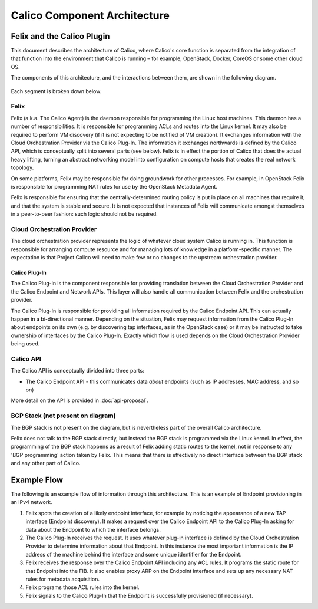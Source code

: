 .. # Copyright (c) Metaswitch Networks 2015. All rights reserved.
   #
   #    Licensed under the Apache License, Version 2.0 (the "License"); you may
   #    not use this file except in compliance with the License. You may obtain
   #    a copy of the License at
   #
   #         http://www.apache.org/licenses/LICENSE-2.0
   #
   #    Unless required by applicable law or agreed to in writing, software
   #    distributed under the License is distributed on an "AS IS" BASIS,
   #    WITHOUT WARRANTIES OR CONDITIONS OF ANY KIND, either express or
   #    implied. See the License for the specific language governing
   #    permissions and limitations under the License.

Calico Component Architecture
=============================

Felix and the Calico Plugin
---------------------------

This document describes the architecture of Calico, where Calico's core
function is separated from the integration of that function
into the environment that Calico is running – for example, OpenStack,
Docker, CoreOS or some other cloud OS.

The components of this architecture, and the interactions between them,
are shown in the following diagram.

.. figure:: _static/calico_API_arch_Sept_2014.png
   :alt:

Each segment is broken down below.

Felix
^^^^^

Felix (a.k.a. The Calico Agent) is the daemon responsible for
programming the Linux host machines. This daemon has a number of
responsibilities. It is responsible for programming ACLs and routes into
the Linux kernel. It may also be required to perform VM discovery (if it
is not expecting to be notified of VM creation). It exchanges
information with the Cloud Orchestration Provider via the Calico
Plug-In. The information it exchanges
northwards is defined by the Calico API, which is conceptually split
into several parts (see below). Felix is in effect the portion of Calico
that does the actual heavy lifting, turning an abstract networking model
into configuration on compute hosts that creates the real network
topology.

On some platforms, Felix may be responsible for doing groundwork for
other processes. For example, in OpenStack Felix is responsible for
programming NAT rules for use by the OpenStack Metadata Agent.

Felix is responsible for ensuring that the centrally-determined routing
policy is put in place on all machines that require it, and that the
system is stable and secure. It is not expected that instances of Felix
will communicate amongst themselves in a peer-to-peer fashion: such
logic should not be required.

Cloud Orchestration Provider
^^^^^^^^^^^^^^^^^^^^^^^^^^^^

The cloud orchestration provider represents the logic of whatever cloud
system Calico is running in. This function is responsible for arranging
compute resource and for managing lots of knowledge in a
platform-specific manner. The expectation is that Project Calico will
need to make few or no changes to the upstream orchestration provider.

Calico Plug-In
~~~~~~~~~~~~~~

The Calico Plug-in is the component responsible for providing
translation between the Cloud Orchestration Provider and the Calico
Endpoint and Network APIs. This layer will also handle all communication
between Felix and the orchestration provider.

The Calico Plug-In is responsible for providing all information required
by the Calico Endpoint API. This can actually happen in a bi-directional
manner. Depending on the situation, Felix may request information from
the Calico Plug-In about endpoints on its own (e.g. by discovering tap
interfaces, as in the OpenStack case) or it may be instructed to take
ownership of interfaces by the Calico Plug-In. Exactly which flow is
used depends on the Cloud Orchestration Provider being used.

Calico API
^^^^^^^^^^

The Calico API is conceptually divided into three parts:

-  The Calico Endpoint API - this communicates data *about* endpoints
   (such as IP addresses, MAC address, and so on)

More detail on the API is provided in :doc:`api-proposal`.

BGP Stack (not present on diagram)
^^^^^^^^^^^^^^^^^^^^^^^^^^^^^^^^^^

The BGP stack is not present on the diagram, but is nevertheless part of
the overall Calico architecture.

Felix does not talk to the BGP stack directly, but instead the BGP stack
is programmed via the Linux kernel. In effect, the programming of the
BGP stack happens as a result of Felix adding static routes to the
kernel, not in response to any 'BGP programming' action taken by Felix.
This means that there is effectively no direct interface between the BGP
stack and any other part of Calico.

Example Flow
------------

The following is an example flow of information through this
architecture. This is an example of Endpoint provisioning in an IPv4
network.

1. Felix spots the creation of a likely endpoint interface, for example
   by noticing the appearance of a new TAP interface (Endpoint
   discovery). It makes a request over the Calico Endpoint API to the
   Calico Plug-In asking for data about the Endpoint to which the
   interface belongs.
2. The Calico Plug-In receives the request. It uses whatever plug-in
   interface is defined by the Cloud Orchestration Provider to determine
   information about that Endpoint. In this instance the most important
   information is the IP address of the machine behind the interface and
   some unique identifier for the Endpoint.
3. Felix receives the response over the Calico Endpoint API including any ACL
   rules. It programs the static route for that Endpoint into the FIB. It also
   enables proxy ARP on the Endpoint interface and sets up any necessary NAT
   rules for metadata acquisition.
4. Felix programs those ACL rules into the kernel.
5. Felix signals to the Calico Plug-In that the Endpoint is successfully
   provisioned (if necessary).

